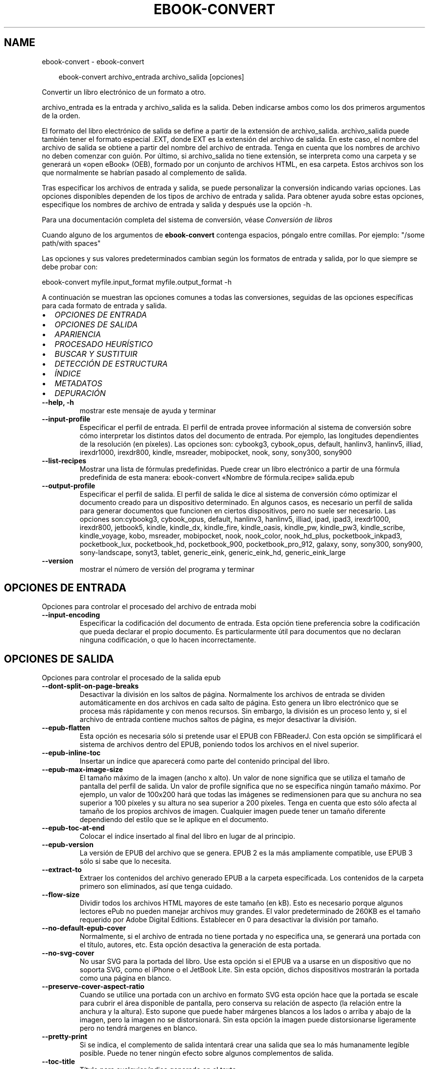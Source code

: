 .\" Man page generated from reStructuredText.
.
.
.nr rst2man-indent-level 0
.
.de1 rstReportMargin
\\$1 \\n[an-margin]
level \\n[rst2man-indent-level]
level margin: \\n[rst2man-indent\\n[rst2man-indent-level]]
-
\\n[rst2man-indent0]
\\n[rst2man-indent1]
\\n[rst2man-indent2]
..
.de1 INDENT
.\" .rstReportMargin pre:
. RS \\$1
. nr rst2man-indent\\n[rst2man-indent-level] \\n[an-margin]
. nr rst2man-indent-level +1
.\" .rstReportMargin post:
..
.de UNINDENT
. RE
.\" indent \\n[an-margin]
.\" old: \\n[rst2man-indent\\n[rst2man-indent-level]]
.nr rst2man-indent-level -1
.\" new: \\n[rst2man-indent\\n[rst2man-indent-level]]
.in \\n[rst2man-indent\\n[rst2man-indent-level]]u
..
.TH "EBOOK-CONVERT" "1" "enero 10, 2025" "7.24.0" "calibre"
.SH NAME
ebook-convert \- ebook-convert
.INDENT 0.0
.INDENT 3.5
.sp
.EX
ebook\-convert archivo_entrada archivo_salida [opciones]
.EE
.UNINDENT
.UNINDENT
.sp
Convertir un libro electrónico de un formato a otro.
.sp
archivo_entrada es la entrada y archivo_salida es la salida. Deben indicarse ambos como los dos primeros argumentos de la orden.
.sp
El formato del libro electrónico de salida se define a partir de la extensión de archivo_salida. archivo_salida puede también tener el formato especial .EXT, donde EXT es la extensión del archivo de salida. En este caso, el nombre del archivo de salida se obtiene a partir del nombre del archivo de entrada. Tenga en cuenta que los nombres de archivo no deben comenzar con guión. Por último, si archivo_salida no tiene extensión, se interpreta como una carpeta y se generará un «open eBook» (OEB), formado por un conjunto de archivos HTML, en esa carpeta. Estos archivos son los que normalmente se habrían pasado al complemento de salida.
.sp
Tras especificar los archivos de entrada y salida, se puede personalizar la conversión indicando varias opciones. Las opciones disponibles dependen de los tipos de archivo de entrada y salida. Para obtener ayuda sobre estas opciones, especifique los nombres de archivo de entrada y salida y después use la opción \-h.
.sp
Para una documentación completa del sistema de conversión, véase
\fI\%Conversión de libros\fP
.sp
Cuando alguno de los argumentos de \fBebook\-convert\fP contenga espacios, póngalo entre comillas. Por ejemplo: \(dq/some path/with spaces\(dq
.sp
Las opciones y sus valores predeterminados cambian según los formatos de
entrada y salida, por lo que siempre se debe probar con:
.sp
ebook\-convert myfile.input_format myfile.output_format \-h
.sp
A continuación se muestran las opciones comunes a todas las conversiones,
seguidas de las opciones específicas para cada formato de entrada y salida.
.INDENT 0.0
.IP \(bu 2
\fI\%OPCIONES DE ENTRADA\fP
.IP \(bu 2
\fI\%OPCIONES DE SALIDA\fP
.IP \(bu 2
\fI\%APARIENCIA\fP
.IP \(bu 2
\fI\%PROCESADO HEURÍSTICO\fP
.IP \(bu 2
\fI\%BUSCAR Y SUSTITUIR\fP
.IP \(bu 2
\fI\%DETECCIÓN DE ESTRUCTURA\fP
.IP \(bu 2
\fI\%ÍNDICE\fP
.IP \(bu 2
\fI\%METADATOS\fP
.IP \(bu 2
\fI\%DEPURACIÓN\fP
.UNINDENT
.INDENT 0.0
.TP
.B \-\-help, \-h
mostrar este mensaje de ayuda y terminar
.UNINDENT
.INDENT 0.0
.TP
.B \-\-input\-profile
Especificar el perfil de entrada. El perfil de entrada provee información al sistema de conversión sobre cómo interpretar los distintos datos del documento de entrada. Por ejemplo, las longitudes dependientes de la resolución (en píxeles). Las opciones son: cybookg3, cybook_opus, default, hanlinv3, hanlinv5, illiad, irexdr1000, irexdr800, kindle, msreader, mobipocket, nook, sony, sony300, sony900
.UNINDENT
.INDENT 0.0
.TP
.B \-\-list\-recipes
Mostrar una lista de fórmulas predefinidas. Puede crear un libro electrónico a partir de una fórmula predefinida de esta manera: ebook\-convert «Nombre de fórmula.recipe» salida.epub
.UNINDENT
.INDENT 0.0
.TP
.B \-\-output\-profile
Especificar el perfil de salida. El perfil de salida le dice al sistema de conversión cómo optimizar el documento creado para un dispositivo determinado. En algunos casos, es necesario un perfil de salida para generar documentos que funcionen en ciertos dispositivos, pero no suele ser necesario. Las opciones son:cybookg3, cybook_opus, default, hanlinv3, hanlinv5, illiad, ipad, ipad3, irexdr1000, irexdr800, jetbook5, kindle, kindle_dx, kindle_fire, kindle_oasis, kindle_pw, kindle_pw3, kindle_scribe, kindle_voyage, kobo, msreader, mobipocket, nook, nook_color, nook_hd_plus, pocketbook_inkpad3, pocketbook_lux, pocketbook_hd, pocketbook_900, pocketbook_pro_912, galaxy, sony, sony300, sony900, sony\-landscape, sonyt3, tablet, generic_eink, generic_eink_hd, generic_eink_large
.UNINDENT
.INDENT 0.0
.TP
.B \-\-version
mostrar el número de versión del programa y terminar
.UNINDENT
.SH OPCIONES DE ENTRADA
.sp
Opciones para controlar el procesado del archivo de entrada mobi
.INDENT 0.0
.TP
.B \-\-input\-encoding
Especificar la codificación del documento de entrada. Esta opción tiene preferencia sobre la codificación que pueda declarar el propio documento. Es particularmente útil para documentos que no declaran ninguna codificación, o que lo hacen incorrectamente.
.UNINDENT
.SH OPCIONES DE SALIDA
.sp
Opciones para controlar el procesado de la salida epub
.INDENT 0.0
.TP
.B \-\-dont\-split\-on\-page\-breaks
Desactivar la división en los saltos de página. Normalmente los archivos de entrada se dividen automáticamente en dos archivos en cada salto de página. Esto genera un libro electrónico que se procesa más rápidamente y con menos recursos. Sin embargo, la división es un proceso lento y, si el archivo de entrada contiene muchos saltos de página, es mejor desactivar la división.
.UNINDENT
.INDENT 0.0
.TP
.B \-\-epub\-flatten
Esta opción es necesaria sólo si pretende usar el EPUB con FBReaderJ. Con esta opción se simplificará el sistema de archivos dentro del EPUB, poniendo todos los archivos en el nivel superior.
.UNINDENT
.INDENT 0.0
.TP
.B \-\-epub\-inline\-toc
Insertar un índice que aparecerá como parte del contenido principal del libro.
.UNINDENT
.INDENT 0.0
.TP
.B \-\-epub\-max\-image\-size
El tamaño máximo de la imagen (ancho x alto). Un valor de none significa que se utiliza el tamaño de pantalla del perfil de salida. Un valor de profile significa que no se especifica ningún tamaño máximo. Por ejemplo, un valor de 100x200 hará que todas las imágenes se redimensionen para que su anchura no sea superior a 100 píxeles y su altura no sea superior a 200 píxeles. Tenga en cuenta que esto sólo afecta al tamaño de los propios archivos de imagen. Cualquier imagen puede tener un tamaño diferente dependiendo del estilo que se le aplique en el documento.
.UNINDENT
.INDENT 0.0
.TP
.B \-\-epub\-toc\-at\-end
Colocar el índice insertado al final del libro en lugar de al principio.
.UNINDENT
.INDENT 0.0
.TP
.B \-\-epub\-version
La versión de EPUB del archivo que se genera. EPUB 2 es la más ampliamente compatible, use EPUB 3 sólo si sabe que lo necesita.
.UNINDENT
.INDENT 0.0
.TP
.B \-\-extract\-to
Extraer los contenidos del archivo generado EPUB a la carpeta especificada. Los contenidos de la carpeta  primero son eliminados, así que tenga cuidado.
.UNINDENT
.INDENT 0.0
.TP
.B \-\-flow\-size
Dividir todos los archivos HTML mayores de este tamaño (en kB). Esto es necesario porque algunos lectores ePub no pueden manejar archivos muy grandes. El valor predeterminado de 260KB es el tamaño requerido por Adobe Digital Editions. Establecer en 0 para desactivar la división por tamaño.
.UNINDENT
.INDENT 0.0
.TP
.B \-\-no\-default\-epub\-cover
Normalmente, si el archivo de entrada no tiene portada y no especifica una, se generará una portada con el título, autores, etc. Esta opción desactiva la generación de esta portada.
.UNINDENT
.INDENT 0.0
.TP
.B \-\-no\-svg\-cover
No usar SVG para la portada del libro. Use esta opción si el EPUB va a usarse en un dispositivo que no soporta SVG, como el iPhone o el JetBook Lite. Sin esta opción, dichos dispositivos mostrarán la portada como una página en blanco.
.UNINDENT
.INDENT 0.0
.TP
.B \-\-preserve\-cover\-aspect\-ratio
Cuando se utilice una portada con un archivo en formato SVG esta opción hace que la portada se escale para cubrir el área disponible de pantalla, pero conserva su relación de aspecto (la relación entre la anchura y la altura). Esto supone que puede haber márgenes blancos a los lados o arriba y abajo de la imagen, pero la imagen no se distorsionará. Sin esta opción la imagen puede distorsionarse ligeramente pero no tendrá margenes en blanco.
.UNINDENT
.INDENT 0.0
.TP
.B \-\-pretty\-print
Si se indica, el complemento de salida intentará crear una salida que sea lo más humanamente legible posible. Puede no tener ningún efecto sobre algunos complementos de salida.
.UNINDENT
.INDENT 0.0
.TP
.B \-\-toc\-title
Título para cualquier índice generado en el texto.
.UNINDENT
.SH APARIENCIA
.sp
Opciones para controlar el aspecto de la salida
.INDENT 0.0
.TP
.B \-\-asciiize
Transliterar caracteres Unicode a la representación ASCII. Tenga cuidado al usar esta opción, ya que reemplazará los caracteres Unicode con ASCII. Por ejemplo, sustituirá «Pelé» por «Pele». Tenga en cuenta también que en los casos en los que existen múltiples representaciones para un carácter determinado (por ejemplo, caracteres compartidos por la escritura china y japonesa) se usará la representación basada en el idioma de la interfaz de calibre.
.UNINDENT
.INDENT 0.0
.TP
.B \-\-base\-font\-size
Tamaño de letra base en pt. Todos los tamaños de letra en el libro generado se pondrán en relación a este tamaño. Si elige un tamaño mayor, hará que todas las letras de salida sean más grandes, o al contrario. De manera predeterminada, cuando el valor es cero, el tamaño de letra base se decide basándose en el perfil de salida seleccionado.
.UNINDENT
.INDENT 0.0
.TP
.B \-\-change\-justification
Cambiar la justificación del texto. El valor «left» hace que el texto justificado en el origen quede alineado a la izquierda (no justificado). El valor «justify» hace que el texto no justificado quede justificado. El valor «original» (el predeterminado) no altera la justificación del archivo de origen. Tenga en cuenta que no todos los formatos de salida admiten justificación.
.UNINDENT
.INDENT 0.0
.TP
.B \-\-disable\-font\-rescaling
Desactivar el redimensionado de los tamaños de letra.
.UNINDENT
.INDENT 0.0
.TP
.B \-\-embed\-all\-fonts
Incrustar todos los tipos de letra referenciados en el documento de entrada pero no incrustados todavía. Esta opción buscará en el sistema los tipos de letra y, si se encuentran, se incrustarán. La incrustación sólo funciona si el formato al que se convierte admite tipos de letra incrustados, como EPUB, AZW3, DOCX o PDF. Asegúrese de tener una licencia adecuada para incrustar los tipos de letras usados en el documento.
.UNINDENT
.INDENT 0.0
.TP
.B \-\-embed\-font\-family
Incrustar el tipo de letra especificado en el libro. Esto establece el tipo de letra «base» utilizado en el libro. Si el documento de entrada especifica sus propios tipos de letra, pueden tener prioridad sobre este tipo de letra base. Puede usar la opción de filtrar estilos para eliminar tipos de letra del documento de entrada. Tenga en cuenta que la incrustación de tipos de letra sólo funciona con algunos formatos de salida, principalmente EPUB, AZW3 y DOCX.
.UNINDENT
.INDENT 0.0
.TP
.B \-\-expand\-css
De manera predeterminada, calibre usa una forma abreviada para algunas propiedades CSS como «margin», «padding», «border», etc. Esta opción hace que se use la forma expandida completa en su lugar. Tenga en cuenta que el CSS siempre se expande cuando se generan archivos EPUB con uno de los perfiles de salida para Nook, ya que los lectores Nook no admiten CSS abreviado.
.UNINDENT
.INDENT 0.0
.TP
.B \-\-extra\-css
La ruta a una hoja de estilo CSS o CSS en bruto. Esta hoja de estilo CSS se agregará a las reglas de estilo del archivo de origen, por lo que puede usarse para anular dichas reglas.
.UNINDENT
.INDENT 0.0
.TP
.B \-\-filter\-css
Una lista de propiedades CSS, separadas por comas, que se eliminarán de todas las reglas de estilo CSS. Esto es útil si hay alguna información de estilo que hace que no se pueda cambiar en algún dispositivo. Por ejemplo: font\-family,color,margin\-left,margin\-right
.UNINDENT
.INDENT 0.0
.TP
.B \-\-font\-size\-mapping
Correspondencia entre los tamaños de letra de CSS y tamaños en pt. Un ejemplo podría ser 12, 12, 14, 16, 18, 20, 22, 24. Éstas son las correspondencias para los tamaños de xx\-small a xx\-large, y el último tamaño para letras enormes. El algoritmo para ampliar o reducir el texto emplea estos tamaños para determinar el tamaño de letra de manera inteligente. El comportamiento predeterminado es usar una correspondencia basada en el perfil de salida seleccionado.
.UNINDENT
.INDENT 0.0
.TP
.B \-\-insert\-blank\-line
Insertar una línea en blanco entre párrafos. No funcionará si el archivo de origen no define párrafos (etiquetas <p> o <div>).
.UNINDENT
.INDENT 0.0
.TP
.B \-\-insert\-blank\-line\-size
Establece la altura de las líneas en blanco que se insertan (en unidades em). La altura de las líneas entre los párrafos será el doble del valor que se introduzca aquí.
.UNINDENT
.INDENT 0.0
.TP
.B \-\-keep\-ligatures
Mantener las ligaduras presentes en el documento de entrada. Una ligadura es un carácter combinado para secuencia de caracteres como ff, fi, ffl, etc. La mayoría de los lectores no soportan ligaduras en sus tipos de letra predeterminados, por lo que no pueden mostrarlas correctamente. De manera predeterminada, calibre convertirá una ligadura en sus caracteres separados. Tenga en cuenta que esta opción se refiere únicamente a las ligaduras Unicode, no a las creadas mediante CSS o estilos de tipo de letra. Por el contrario, seleccionar esta opción las mantendrá.
.UNINDENT
.INDENT 0.0
.TP
.B \-\-line\-height
Altura de línea en pt. Controla el espacio entre líneas consecutivas de texto. Sólo se aplica a elementos que no definen su propia altura de línea. En la mayoría de los casos, la opción de altura de línea mínima es más útil. De manera predeterminada no se modifica la altura de línea.
.UNINDENT
.INDENT 0.0
.TP
.B \-\-linearize\-tables
Algunos documentos mal diseñados usan tablas para controlar la disposición del texto en la página. Cuando se convierten estos documentos suelen dar lugar a texto que se sale de la página y otros problemas. Esta opción extrae el contenido de las tablas y lo presenta de manera lineal.
.UNINDENT
.INDENT 0.0
.TP
.B \-\-margin\-bottom
Establecer el margen inferior en pt. El valor predeterminado es 5.0. Un número negativo desactiva esta opción (se mantendrá el margen existente en el documento original). Nota: Los formatos basados en páginas, como PDF y DOCX tienen sus propias configuraciones de margen que tienen prioridad.
.UNINDENT
.INDENT 0.0
.TP
.B \-\-margin\-left
Establecer el margen izquierdo en pt. El valor predeterminado es 5.0. Un número negativo desactiva esta opción (se mantendrá el margen existente en el documento original). Nota: Los formatos basados en páginas, como PDF y DOCX tienen sus propias configuraciones de margen que tienen prioridad.
.UNINDENT
.INDENT 0.0
.TP
.B \-\-margin\-right
Establecer el margen derecho en pt. El valor predeterminado es 5.0. Un número negativo desactiva esta opción (se mantendrá el margen existente en el documento original). Nota: Los formatos basados en páginas, como PDF y DOCX tienen sus propias configuraciones de margen que tienen prioridad.
.UNINDENT
.INDENT 0.0
.TP
.B \-\-margin\-top
Establecer el margen superior en pt. El valor predeterminado es 5.0. Un número negativo desactiva esta opción (se mantendrá el margen existente en el documento original). Nota: Los formatos basados en páginas, como PDF y DOCX tienen sus propias configuraciones de margen que tienen prioridad.
.UNINDENT
.INDENT 0.0
.TP
.B \-\-minimum\-line\-height
La altura mínima de la línea, como porcentaje del tamaño de letra calculado para el elemento. calibre se asegurará de que cada elemento tenga esta altura de línea como mínimo, a pesar de lo que indique el documento de entrada. Asignar 0 para desactivar. El valor predeterminado es 120%. Utilice esta opción preferentemente a la especificación directa de la altura de línea, a menos que sepa lo que está haciendo. Por ejemplo, puede conseguir texto «doble espaciado» asignándole un valor de 240.
.UNINDENT
.INDENT 0.0
.TP
.B \-\-remove\-paragraph\-spacing
Eliminar el espacio entre párrafos. También establece sangrado en cada párrafo de 1,5em. La eliminación del espacio no funciona si el archivo de origen no define párrafos (etiquetas <p> o <div>).
.UNINDENT
.INDENT 0.0
.TP
.B \-\-remove\-paragraph\-spacing\-indent\-size
Cuando calibre elimina las líneas en blanco entre párrafos, automáticamente establece una sangría para que se distingan bien los párrafos. Esta opción controla la anchura de esta sangría (en unidades em). Si asigna un valor negativo se usará la sangría especificada en el documento de entrada, es decir, calibre no cambia la sangría.
.UNINDENT
.INDENT 0.0
.TP
.B \-\-smarten\-punctuation
Convierte comillas rectas, rayas y puntos suspensivos en sus equivalentes tipográficos correctos. Para más detalles, véase \X'tty: link https://daringfireball.net/projects/smartypants'\fI\%https://daringfireball.net/projects/smartypants\fP\X'tty: link'\&.
.UNINDENT
.INDENT 0.0
.TP
.B \-\-subset\-embedded\-fonts
Reducir caracteres en todos los tipos de letra incrustados. Cada tipo de letra incrustado se recorta para que contenga sólo los caracteres que se usan en el documento. Esto reduce el tamaño de los archivos de tipo de letra. Resulta útil si incrusta un tipo de letra particularmente extenso con muchos caracteres sin usar.
.UNINDENT
.INDENT 0.0
.TP
.B \-\-transform\-css\-rules
Ruta al archivo que contiene las reglas para transformar los estilos CSS de este libro. La manera más fácil de crear dicho archivo es usar el asistente para creación de reglas en la interfaz gráfica de calibre. Se accede a él  en la sección «Apariencia > Transformar estilos» del cuadro de diálogo de conversión. Una vez creadas las reglas, se puede usar el botón «Exportar» para guardarlas en un archivo.
.UNINDENT
.INDENT 0.0
.TP
.B \-\-transform\-html\-rules
Ruta al archivo que contiene las reglas para transformar el HTML de este libro. La manera más fácil de crear dicho archivo es usar el asistente para creación de reglas en la interfaz gráfica de calibre. Se accede a él  en la sección «Apariencia > Transformar HTML» del cuadro de diálogo de conversión. Una vez creadas las reglas, se puede usar el botón «Exportar» para guardarlas en un archivo.
.UNINDENT
.INDENT 0.0
.TP
.B \-\-unsmarten\-punctuation
Convertir comillas, raya y puntos suspensivos tipográficos a sus equivalentes más simples.
.UNINDENT
.SH PROCESADO HEURÍSTICO
.sp
Modificar el texto y estructura del documento usando patrones comunes. Desactivado de manera predeterminada. Use \-\-enable\-heuristics para activarlo. Las acciones individuales pueden desactivarse con las opciones \-\-disable\-
.nf
*
.fi
\&.
.INDENT 0.0
.TP
.B \-\-disable\-dehyphenate
Analizar las palabras con guión en todo el documento. El propio documento se utiliza como un diccionario para determinar si cada guión debe mantenerse o eliminarse.
.UNINDENT
.INDENT 0.0
.TP
.B \-\-disable\-delete\-blank\-paragraphs
Eliminar los párrafos vacíos del documento cuando existen entre otros párrafos
.UNINDENT
.INDENT 0.0
.TP
.B \-\-disable\-fix\-indents
Convertir los sangrías creados a partir de varios espacios duros en sangrados en código CSS.
.UNINDENT
.INDENT 0.0
.TP
.B \-\-disable\-format\-scene\-breaks
Los marcadores de salto de escena alineados a la izquierda se centrarán. Los saltos de escena con múltiples líneas en blanco se sustituirán por líneas horizontales.
.UNINDENT
.INDENT 0.0
.TP
.B \-\-disable\-italicize\-common\-cases
Buscar palabras y patrones que denotan cursiva y ponerlos en cursiva.
.UNINDENT
.INDENT 0.0
.TP
.B \-\-disable\-markup\-chapter\-headings
Detectar cabeceras y subcabeceras de capítulos sin formato y convertirlas en etiquetas h2 y h3. Esta configuración no creará un índice, pero se puede utilizar junto con la detección de estructura para crear uno.
.UNINDENT
.INDENT 0.0
.TP
.B \-\-disable\-renumber\-headings
Busca secuencias de etiquetas <h1> o <h2>. Las etiquetas se renumeran para evitar la división en el medio de una cabecera de capítulo.
.UNINDENT
.INDENT 0.0
.TP
.B \-\-disable\-unwrap\-lines
Unir líneas basándose en la puntuación y otros indicios de formato.
.UNINDENT
.INDENT 0.0
.TP
.B \-\-enable\-heuristics
Activar el procesado heurístico. Esta opción debe estar activada para que se pueda realizar cualquier tipo de procesado heurístico.
.UNINDENT
.INDENT 0.0
.TP
.B \-\-html\-unwrap\-factor
Escala utilizada para determinar la longitud a la cual una línea debe unirse a otra línea. Los valores válidos son números decimales entre 0 y 1. El valor predeterminado es 0.4, un poco menos de la mitad de la línea. Si sólo unas pocas líneas del documento necesitan unirse, debería reducir el valor
.UNINDENT
.INDENT 0.0
.TP
.B \-\-replace\-scene\-breaks
Sustituir saltos de escena por el texto especificado. De manera predeterminada se usa el texto existente en el documento de entrada.
.UNINDENT
.SH BUSCAR Y SUSTITUIR
.sp
Modificar el texto y la estructura del documento utilizando patrones definidos por el usuario.
.INDENT 0.0
.TP
.B \-\-search\-replace
Ruta a un archivo que contiene expresiones regulares de búsqueda y sustitución. El archivo debe contener líneas alternas de expresiones regulares seguidas por patrones de sustitución (que pueden ser líneas en blanco). La expresión regular debe ajustarse a la sintaxis de expresiones regulares de Python y el archivo debe estar codificado como UTF\-8.
.UNINDENT
.INDENT 0.0
.TP
.B \-\-sr1\-replace
Texto de sustitución para el texto encontrado con sr1\-search.
.UNINDENT
.INDENT 0.0
.TP
.B \-\-sr1\-search
Patrón de búsqueda (expresión regular) que se sustituirá por sr1\-replace.
.UNINDENT
.INDENT 0.0
.TP
.B \-\-sr2\-replace
Texto de sustitución para el texto encontrado con sr2\-search.
.UNINDENT
.INDENT 0.0
.TP
.B \-\-sr2\-search
Patrón de búsqueda (expresión regular) que se sustituirá por sr2\-replace.
.UNINDENT
.INDENT 0.0
.TP
.B \-\-sr3\-replace
Texto de sustitución para el texto encontrado con sr3\-search.
.UNINDENT
.INDENT 0.0
.TP
.B \-\-sr3\-search
Patrón de búsqueda (expresión regular) que será sustituida por sr3\-replace.
.UNINDENT
.SH DETECCIÓN DE ESTRUCTURA
.sp
Control de autodetección de estructura de documento.
.INDENT 0.0
.TP
.B \-\-add\-alt\-text\-to\-img
Cuando una etiqueta <img> no tiene atributo «alt», se comprueba si el archivo de imagen asociado tiene metadatos que especifiquen el texto alternativo y se usa para completar el atributo «alt». Los lectores de pantalla utilizan el atributo «alt» para ayudar a las personas con discapacidad visual.
.UNINDENT
.INDENT 0.0
.TP
.B \-\-chapter
Expresión XPath para detectar títulos de capítulo. El comportamiento predeterminado es considerar como títulos de capítulo las etiquetas <h1> o <h2> que contengan las palabras «chapter», «book», «section», «prologue», «epilogue» o «part», así como cualquier etiqueta que tenga class=\fB\(dq\fPchapter\fB\(dq\fP\&. La expresión debe dar como resultado una lista de elementos. Para desactivar la detección de capítulos use la expresión «/». Véase el Cursillo de XPath en el Manual de usuario de calibre para obtener más ayuda sobre el uso de esta opción.
.UNINDENT
.INDENT 0.0
.TP
.B \-\-chapter\-mark
Especificar cómo marcar los capítulos detectados. Con el valor «pagebreak», se insertará un salto de página antes de cada capítulo; con «rule» se insertará una línea antes de cada capítulo; con «both» se marcarán los capítulos con un salto de página y una línea; con «none» se deshabilitará el marcado de capítulos.
.UNINDENT
.INDENT 0.0
.TP
.B \-\-disable\-remove\-fake\-margins
Algunos documentos especifican los márgenes de página añadiendo márgenes a la izquierda y derecha de cada párrafo, calibre intentará detectar y eliminar estos márgenes. A veces esto puede ocasionar que se eliminen márgenes que deberían mantenerse. En tal caso, puede desactivar la eliminación.
.UNINDENT
.INDENT 0.0
.TP
.B \-\-insert\-metadata
Incluir los metadatos al principio del libro. Útil para lectores de libros electrónicos que no manejan los metadatos directamente.
.UNINDENT
.INDENT 0.0
.TP
.B \-\-page\-breaks\-before
Una expresión XPath. Se insertan saltos de página antes de los elementos especificados. Para desactivarlo use la expresión: /
.UNINDENT
.INDENT 0.0
.TP
.B \-\-prefer\-metadata\-cover
Usar preferentemente la portada detectada en el archivo de origen en vez de la portada especificada.
.UNINDENT
.INDENT 0.0
.TP
.B \-\-remove\-first\-image
Eliminar la primera imagen del libro de entrada. Es útil si el documento de entrada tiene una imagen de portada no identificada como tal. En tal caso, si asigna una portada en calibre, el documento de salida tendrá dos imágenes de portada si no activa esta opción.
.UNINDENT
.INDENT 0.0
.TP
.B \-\-start\-reading\-at
Una expresión XPath para detectar dónde debe comenzar la lectura del documento. Algunos programas de lectura de libros electrónicos (entre ellos el Kindle) usan esta ubicación como la posición desde donde iniciar el libro. Lea el tutorial Xpath  en el Manual de usuario de calibre para obtener mayor información acerca de esta función.
.UNINDENT
.SH ÍNDICE
.sp
Controla la generación automática del índice. De manera predeterminada, si el archivo de entrada tiene un Índice, se usará éste en lugar del generado automáticamente.
.INDENT 0.0
.TP
.B \-\-duplicate\-links\-in\-toc
Al crear un índice a partir de enlaces en el documento de entrada, permitir entradas duplicadas, es decir, permitir más de una entrada con el mismo texto, siempre que apunten a diferentes partes del texto.
.UNINDENT
.INDENT 0.0
.TP
.B \-\-level1\-toc
Expresión XPath que especifica todas las etiquetas que deben añadirse en el primer nivel del índice. Si se indica, tiene prioridad sobre otras formas de autodetección. Pueden encontrarse algunos ejemplos en el Cursillo de XPath en el Manual de usuario de calibre.
.UNINDENT
.INDENT 0.0
.TP
.B \-\-level2\-toc
Expresión XPath que especifica todas las etiquetas que deben añadirse en el segundo nivel del índice. Cada entrada se añade bajo la entrada previa del nivel uno. Pueden encontrarse algunos ejemplos en el Cursillo de XPath en el Manual de usuario de calibre.
.UNINDENT
.INDENT 0.0
.TP
.B \-\-level3\-toc
Expresión XPath que especifica todas las etiquetas que deben añadirse en el tercer nivel del índice. Cada entrada se añade bajo la entrada previa del nivel dos. Pueden encontrarse algunos ejemplos en el Cursillo de XPath en el Manual de usuario de calibre.
.UNINDENT
.INDENT 0.0
.TP
.B \-\-max\-toc\-links
Número máximo de enlaces a incluir dentro del índice. El valor 0 desactiva esta opción. Valor predeterminado: 50. Los enlaces sólo se agregan al índice si se deteca un número de capítulos menor que el umbral específicado.
.UNINDENT
.INDENT 0.0
.TP
.B \-\-no\-chapters\-in\-toc
No añadir los capitulos autodetectados al índice.
.UNINDENT
.INDENT 0.0
.TP
.B \-\-toc\-filter
Eliminar entradas del índice cuyos títulos se corresponden con la expresión regular especificada. Las entradas marcadas y todas sus ramas son eliminadas.
.UNINDENT
.INDENT 0.0
.TP
.B \-\-toc\-threshold
Si se detectan menos capítulos que este número, entonces se añaden enlaces al índice. Valor predeterminado: 6
.UNINDENT
.INDENT 0.0
.TP
.B \-\-use\-auto\-toc
Normalmente, si el archivo de origen tiene un índice, se usa éste en vez del autogenerado. Con esta opción siempre se usará el autogenerado.
.UNINDENT
.SH METADATOS
.sp
Opciones para asignar metadatos en la salida
.INDENT 0.0
.TP
.B \-\-author\-sort
Texto que se usará para ordenar por autor.
.UNINDENT
.INDENT 0.0
.TP
.B \-\-authors
Establecer autores. Si hay varios autores deben separarse por «&».
.UNINDENT
.INDENT 0.0
.TP
.B \-\-book\-producer
Establecer el productor del libro.
.UNINDENT
.INDENT 0.0
.TP
.B \-\-comments
Establecer la descripción del libro.
.UNINDENT
.INDENT 0.0
.TP
.B \-\-cover
Establecer como portada el archivo o URL especificado
.UNINDENT
.INDENT 0.0
.TP
.B \-\-isbn
Establecer el ISBN del libro.
.UNINDENT
.INDENT 0.0
.TP
.B \-\-language
Establecer el idioma.
.UNINDENT
.INDENT 0.0
.TP
.B \-\-pubdate
Establecer la fecha de publicación (se supone la zona horaria actual, a menos que se especifique otra zona horaria)
.UNINDENT
.INDENT 0.0
.TP
.B \-\-publisher
Establecer la editorial del libro.
.UNINDENT
.INDENT 0.0
.TP
.B \-\-rating
Establecer la valoración. Debe ser un número entre 1 y 5.
.UNINDENT
.INDENT 0.0
.TP
.B \-\-read\-metadata\-from\-opf, \-\-from\-opf, \-m
Leer metadatos del archivo OPF especificado. Los metadatos leídos de este archivo anularán cualquier metadato que haya en el archivo de origen.
.UNINDENT
.INDENT 0.0
.TP
.B \-\-series
Establecer la serie a la que pertenece el libro.
.UNINDENT
.INDENT 0.0
.TP
.B \-\-series\-index
Establecer la posición del libro en esta serie.
.UNINDENT
.INDENT 0.0
.TP
.B \-\-tags
Establecer etiquetas para el libro. Debe ser una lista separada por comas.
.UNINDENT
.INDENT 0.0
.TP
.B \-\-timestamp
Establecer la fecha y hora del libro (ya no se usa)
.UNINDENT
.INDENT 0.0
.TP
.B \-\-title
Establecer el título.
.UNINDENT
.INDENT 0.0
.TP
.B \-\-title\-sort
La versión del título que se usará para ordenar.
.UNINDENT
.SH DEPURACIÓN
.sp
Opciones para ayudar con la depuración de la conversión
.INDENT 0.0
.TP
.B \-\-debug\-pipeline, \-d
Guardar la salida de las distintas etapas del proceso de conversión en la carpeta especificada. Útil si no está seguro de en qué punto del proceso de conversión está ocurriendo un error.
.UNINDENT
.INDENT 0.0
.TP
.B \-\-verbose, \-v
Nivel de detalles. Emplear varias veces para obtener más detalles. Si se emplea dos veces se mostrarán todos los detalles, con una vez se mostrarán detalles intermedios y si no se emplea los detalles serán mínimos.
.UNINDENT
.SH AUTHOR
Kovid Goyal
.SH COPYRIGHT
Kovid Goyal
.\" Generated by docutils manpage writer.
.
